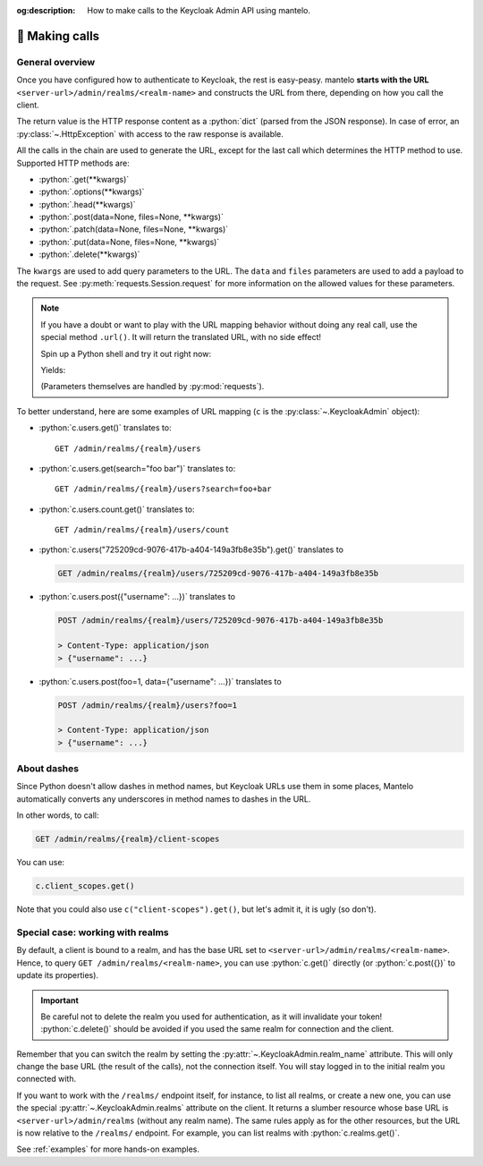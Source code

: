 :og:description: How to make calls to the Keycloak Admin API using mantelo.

.. meta::
   :description: How to make calls to the Keycloak Admin API using mantelo.

.. _making_calls:

📡 Making calls
===============

General overview
----------------

Once you have configured how to authenticate to Keycloak, the rest is easy-peasy. mantelo **starts
with the URL** ``<server-url>/admin/realms/<realm-name>`` and constructs the URL from there,
depending on how you call the client.

The return value is the HTTP response content as a :python:`dict` (parsed from the JSON response). In
case of error, an :py:class:`~.HttpException` with access to the raw response is available.

All the calls in the chain are used to generate the URL, except for the last call which determines the HTTP method to use.
Supported HTTP methods are:

* :python:`.get(**kwargs)`
* :python:`.options(**kwargs)`
* :python:`.head(**kwargs)`
* :python:`.post(data=None, files=None, **kwargs)`
* :python:`.patch(data=None, files=None, **kwargs)`
* :python:`.put(data=None, files=None, **kwargs)`
* :python:`.delete(**kwargs)`

The ``kwargs`` are used to add query parameters to the URL. The ``data`` and ``files`` parameters
are used to add a payload to the request. See :py:meth:`requests.Session.request` for more
information on the allowed values for these parameters.

.. note::

    If you have a doubt or want to play with the URL mapping behavior without doing any real call,
    use the special method ``.url()``. It will return the translated URL, with no side effect!

    Spin up a Python shell and try it out right now:

    .. testcode::

        from mantelo import KeycloakAdmin
        c = KeycloakAdmin("https://invalid.com", "my-realm", None)
        url = c.just_trying.some("mapping").url()
        print(url)

    Yields:

    .. testoutput::

        https://invalid.com/admin/realms/my-realm/just-trying/some/mapping

    (Parameters themselves are handled by :py:mod:`requests`).

To better understand, here are some examples of URL mapping (``c`` is the
:py:class:`~.KeycloakAdmin` object):

* :python:`c.users.get()` translates to::
    
    GET /admin/realms/{realm}/users 

* :python:`c.users.get(search="foo bar")` translates to::
    
    GET /admin/realms/{realm}/users?search=foo+bar

* :python:`c.users.count.get()` translates to::
        
    GET /admin/realms/{realm}/users/count

* :python:`c.users("725209cd-9076-417b-a404-149a3fb8e35b").get()` translates to
   
  .. code-block:: none
      
    GET /admin/realms/{realm}/users/725209cd-9076-417b-a404-149a3fb8e35b


* :python:`c.users.post({"username": ...})` translates to
        
  .. code-block:: none

    POST /admin/realms/{realm}/users/725209cd-9076-417b-a404-149a3fb8e35b

    > Content-Type: application/json
    > {"username": ...}

* :python:`c.users.post(foo=1, data={"username": ...})` translates to
        
  .. code-block:: none

    POST /admin/realms/{realm}/users?foo=1

    > Content-Type: application/json
    > {"username": ...}

About dashes
------------

Since Python doesn't allow dashes in method names, but Keycloak URLs use them in some places,
Mantelo automatically converts any underscores in method names to dashes in the URL.

In other words, to call:

.. code-block:: none

    GET /admin/realms/{realm}/client-scopes

You can use:

.. code-block:: python

    c.client_scopes.get()

Note that you could also use ``c("client-scopes").get()``, but let's admit it, it is ugly (so
don't).

Special case: working with realms
---------------------------------

By default, a client is bound to a realm, and has the base URL set to
``<server-url>/admin/realms/<realm-name>``. Hence, to query ``GET /admin/realms/<realm-name>``, you
can use :python:`c.get()` directly (or :python:`c.post({})` to update its properties).

.. important::

    Be careful not to delete the realm you used for authentication, as it will invalidate your token!
    :python:`c.delete()` should be avoided if you used the same realm for connection and the client.

Remember that you can switch the realm by setting the :py:attr:`~.KeycloakAdmin.realm_name`
attribute. This will only change the base URL (the result of the calls), not the connection itself.
You will stay logged in to the initial realm you connected with.

If you want to work with the ``/realms/`` endpoint itself, for instance, to list all realms, or
create a new one, you can use the special :py:attr:`~.KeycloakAdmin.realms` attribute on the client.
It returns a slumber resource whose base URL is ``<server-url>/admin/realms`` (without any realm
name). The same rules apply as for the other resources, but the URL is now relative to the
``/realms/`` endpoint. For example, you can list realms with :python:`c.realms.get()`.

See :ref:`examples` for more hands-on examples.
